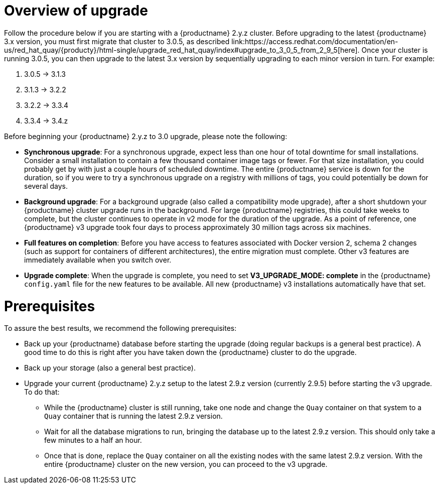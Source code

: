 :_mod-docs-content-type: CONCEPT

[[upgrade-v3-concept]] 
= Overview of upgrade 
Follow the procedure below if you are starting with a {productname} 2.y.z cluster. Before upgrading to the latest {productname} 3.x version, you must first migrate that cluster to 3.0.5, as described link:https://access.redhat.com/documentation/en-us/red_hat_quay/{producty}/html-single/upgrade_red_hat_quay/index#upgrade_to_3_0_5_from_2_9_5[here]. Once your cluster is running 3.0.5, you can then upgrade to the latest 3.x version by sequentially upgrading to each minor version in turn. For example: 

. 3.0.5 -> 3.1.3
. 3.1.3 -> 3.2.2
. 3.2.2 -> 3.3.4
. 3.3.4 -> 3.4.z

Before beginning your {productname} 2.y.z to 3.0 upgrade, please note the following:

* **Synchronous upgrade**: For a synchronous upgrade, expect less than one hour of total downtime for small installations.
Consider a small installation to contain a few thousand container image tags or fewer.
For that size installation, you could probably get by with just a couple hours of scheduled downtime.
The entire {productname} service is down for the duration, so if you were to try a synchronous upgrade
on a registry with millions of tags, you could potentially be down for several days.

* **Background upgrade**: For a background upgrade (also called a compatibility mode upgrade), 
after a short shutdown your {productname} cluster upgrade runs
in the background. For large {productname} registries, this could take weeks to complete,
but the cluster continues to operate in v2 mode for the duration of the upgrade.
As a point of reference, one {productname} v3 upgrade took four days to process approximately 30 million tags across six machines.

* **Full features on completion**: Before you have access to features associated with Docker version 2, schema 2
changes (such as support for containers of different architectures), the entire migration must complete.
Other v3 features are immediately available when you switch over.

* **Upgrade complete**: When the upgrade is complete, you need to set **V3_UPGRADE_MODE: complete**
in the {productname} `config.yaml` file for the new features to be available.
All new {productname} v3 installations automatically have that set.

[[quay-upgrade-prereq]]
= Prerequisites
To assure the best results, we recommend the following prerequisites:

* Back up your {productname} database before starting the upgrade (doing regular backups is a general best practice). A good time to do this is right after you have taken down the {productname} cluster to do the upgrade.

* Back up your storage (also a general best practice).

* Upgrade your current {productname} 2.y.z setup to the latest 2.9.z version (currently 2.9.5) before starting the v3 upgrade. To do that:

- While the {productname} cluster is still running, take one node and change the `Quay` container on that system to a `Quay` container that is running the latest 2.9.z version.

- Wait for all the database migrations to run, bringing the database up to the latest 2.9.z version.
This should only take a few minutes to a half an hour.

- Once that is done, replace the `Quay` container on all the existing nodes with the same latest 2.9.z version.
With the entire {productname} cluster on the new version, you can proceed to the v3 upgrade.
